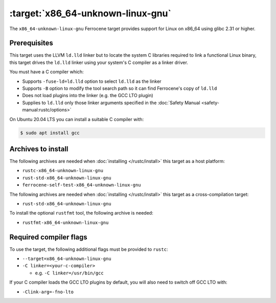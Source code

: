 .. SPDX-License-Identifier: MIT OR Apache-2.0
   SPDX-FileCopyrightText: The Ferrocene Developers

.. _x86_64-unknown-linux-gnu:

:target:`x86_64-unknown-linux-gnu`
==================================

The ``x86_64-unknown-linux-gnu`` Ferrocene target provides support for Linux on
x86_64 using glibc 2.31 or higher.

Prerequisites
-------------

This target uses the LLVM ``ld.lld`` linker but to locate the system C libraries
required to link a functional Linux binary, this target drives the ``ld.lld``
linker using your system's C compiler as a linker driver.

You must have a C compiler which:

- Supports ``-fuse-ld=ld.lld`` option to select ``ld.lld`` as the linker

- Supports ``-B`` option to modify the tool search path so it can find Ferrocene's
  copy of ``ld.lld``

- Does not load plugins into the linker (e.g. the GCC LTO plugin)

- Supplies to ``ld.lld`` only those linker arguments specified in the
  :doc:`Safety Manual <safety-manual:rustc/options>`

On Ubuntu 20.04 LTS you can install a suitable C compiler with:

.. code-block::

   $ sudo apt install gcc

Archives to install
-------------------

The following archives are needed when :doc:`installing </rustc/install>` this
target as a host platform:

* ``rustc-x86_64-unknown-linux-gnu``
* ``rust-std-x86_64-unknown-linux-gnu``
* ``ferrocene-self-test-x86_64-unknown-linux-gnu``

The following archives are needed when :doc:`installing </rustc/install>` this
target as a cross-compilation target:

* ``rust-std-x86_64-unknown-linux-gnu``

To install the optional ``rustfmt`` tool, the following archive is needed:

* ``rustfmt-x86_64-unknown-linux-gnu``

Required compiler flags
-----------------------

To use the target, the following additional flags must be provided to
``rustc``:

- ``--target=x86_64-unknown-linux-gnu``

- ``-C linker=<your-c-compiler>``

  - e.g. ``-C linker=/usr/bin/gcc``

If your C compiler loads the GCC LTO plugins by default, you will also need to
switch off GCC LTO with:

- ``-Clink-arg=-fno-lto``
